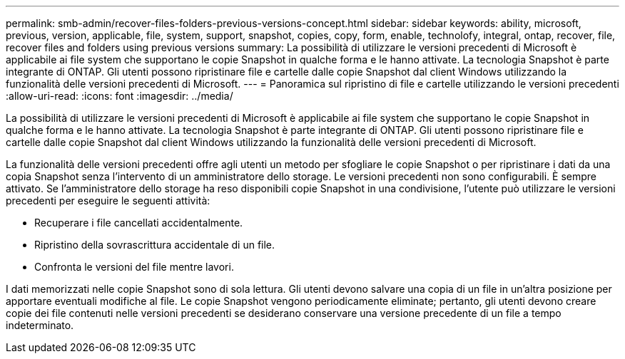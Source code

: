 ---
permalink: smb-admin/recover-files-folders-previous-versions-concept.html 
sidebar: sidebar 
keywords: ability, microsoft, previous, version, applicable, file, system, support, snapshot, copies, copy, form, enable, technolofy, integral, ontap, recover, file, recover files and folders using previous versions 
summary: La possibilità di utilizzare le versioni precedenti di Microsoft è applicabile ai file system che supportano le copie Snapshot in qualche forma e le hanno attivate. La tecnologia Snapshot è parte integrante di ONTAP. Gli utenti possono ripristinare file e cartelle dalle copie Snapshot dal client Windows utilizzando la funzionalità delle versioni precedenti di Microsoft. 
---
= Panoramica sul ripristino di file e cartelle utilizzando le versioni precedenti
:allow-uri-read: 
:icons: font
:imagesdir: ../media/


[role="lead"]
La possibilità di utilizzare le versioni precedenti di Microsoft è applicabile ai file system che supportano le copie Snapshot in qualche forma e le hanno attivate. La tecnologia Snapshot è parte integrante di ONTAP. Gli utenti possono ripristinare file e cartelle dalle copie Snapshot dal client Windows utilizzando la funzionalità delle versioni precedenti di Microsoft.

La funzionalità delle versioni precedenti offre agli utenti un metodo per sfogliare le copie Snapshot o per ripristinare i dati da una copia Snapshot senza l'intervento di un amministratore dello storage. Le versioni precedenti non sono configurabili. È sempre attivato. Se l'amministratore dello storage ha reso disponibili copie Snapshot in una condivisione, l'utente può utilizzare le versioni precedenti per eseguire le seguenti attività:

* Recuperare i file cancellati accidentalmente.
* Ripristino della sovrascrittura accidentale di un file.
* Confronta le versioni del file mentre lavori.


I dati memorizzati nelle copie Snapshot sono di sola lettura. Gli utenti devono salvare una copia di un file in un'altra posizione per apportare eventuali modifiche al file. Le copie Snapshot vengono periodicamente eliminate; pertanto, gli utenti devono creare copie dei file contenuti nelle versioni precedenti se desiderano conservare una versione precedente di un file a tempo indeterminato.
